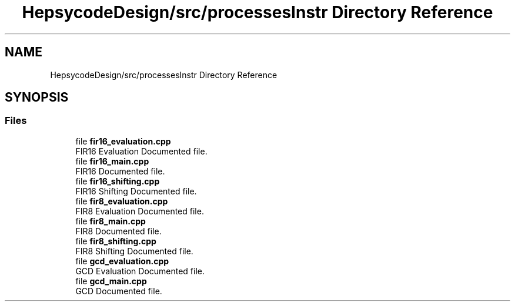 .TH "HepsycodeDesign/src/processesInstr Directory Reference" 3 "Mon Mar 20 2023" "FirFirGCD Application" \" -*- nroff -*-
.ad l
.nh
.SH NAME
HepsycodeDesign/src/processesInstr Directory Reference
.SH SYNOPSIS
.br
.PP
.SS "Files"

.in +1c
.ti -1c
.RI "file \fBfir16_evaluation\&.cpp\fP"
.br
.RI "FIR16 Evaluation Documented file\&. "
.ti -1c
.RI "file \fBfir16_main\&.cpp\fP"
.br
.RI "FIR16 Documented file\&. "
.ti -1c
.RI "file \fBfir16_shifting\&.cpp\fP"
.br
.RI "FIR16 Shifting Documented file\&. "
.ti -1c
.RI "file \fBfir8_evaluation\&.cpp\fP"
.br
.RI "FIR8 Evaluation Documented file\&. "
.ti -1c
.RI "file \fBfir8_main\&.cpp\fP"
.br
.RI "FIR8 Documented file\&. "
.ti -1c
.RI "file \fBfir8_shifting\&.cpp\fP"
.br
.RI "FIR8 Shifting Documented file\&. "
.ti -1c
.RI "file \fBgcd_evaluation\&.cpp\fP"
.br
.RI "GCD Evaluation Documented file\&. "
.ti -1c
.RI "file \fBgcd_main\&.cpp\fP"
.br
.RI "GCD Documented file\&. "
.in -1c
